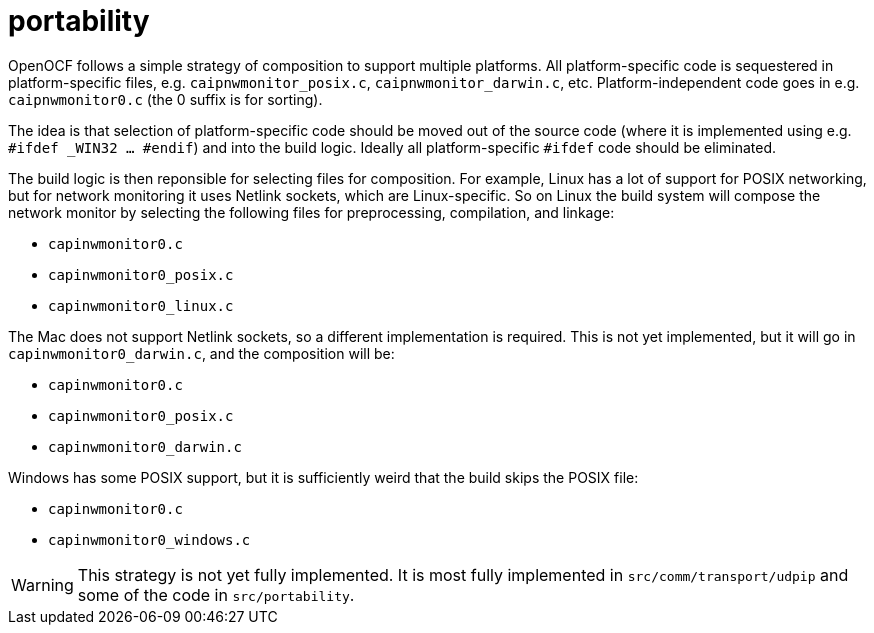 = portability

OpenOCF follows a simple strategy of composition to support multiple
platforms.  All platform-specific code is sequestered in
platform-specific files, e.g. `caipnwmonitor_posix.c`,
`caipnwmonitor_darwin.c`, etc.  Platform-independent code goes in
e.g. `caipnwmonitor0.c` (the 0 suffix is for sorting).

The idea is that selection of platform-specific code should be moved
out of the source code (where it is implemented using e.g. `#ifdef
_WIN32 ... #endif`) and into the build logic. Ideally all
platform-specific `#ifdef` code should be eliminated.

The build logic is then reponsible for selecting files for
composition. For example, Linux has a lot of support for POSIX
networking, but for network monitoring it uses Netlink sockets, which
are Linux-specific. So on Linux the build system will compose the
network monitor by selecting the following files for preprocessing,
compilation, and linkage:

* `capinwmonitor0.c`
* `capinwmonitor0_posix.c`
* `capinwmonitor0_linux.c`

The Mac does not support Netlink sockets, so a different
implementation is required. This is not yet implemented, but it will
go in `capinwmonitor0_darwin.c`, and the composition will be:

* `capinwmonitor0.c`
* `capinwmonitor0_posix.c`
* `capinwmonitor0_darwin.c`

Windows has some POSIX support, but it is sufficiently weird that the
build skips the POSIX file:

* `capinwmonitor0.c`
* `capinwmonitor0_windows.c`

WARNING: This strategy is not yet fully implemented. It is most fully
implemented in `src/comm/transport/udpip` and some of the code in
`src/portability`.
